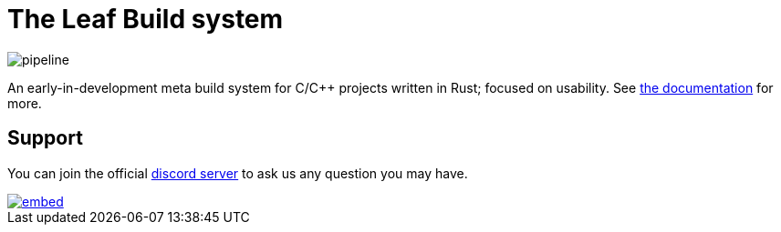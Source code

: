 = The Leaf Build system

image::https://gitlab.com/leafbuild/leafbuild/badges/master/pipeline.svg[]

An early-in-development meta build system for C/C++ projects written in Rust;
focused on usability. See https://leafbuild.gitlab.io/docs[the documentation]
for more.

== Support

You can join the official https://discord.gg/KF45NYK[discord server] to ask us
any question you may have.

image::https://discord.com/api/guilds/736172943759114250/embed.png?style=banner3[link="https://discord.gg/KF45NYK"]
